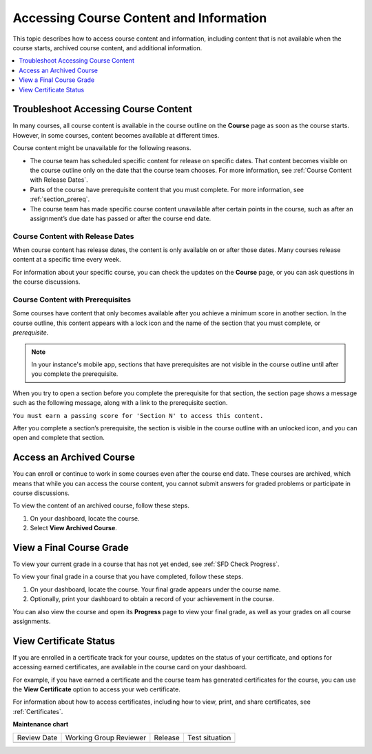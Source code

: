 .. _course_content_availability:

########################################
Accessing Course Content and Information
########################################

This topic describes how to access course content and information, including
content that is not available when the course starts, archived course content,
and additional information.

.. contents::
  :local:
  :depth: 1

*************************************
Troubleshoot Accessing Course Content
*************************************

In many courses, all course content is available in the course outline on the
**Course** page as soon as the course starts. However, in some courses, content
becomes available at different times.

Course content might be unavailable for the following reasons.

* The course team has scheduled specific content for release on specific dates.
  That content becomes visible on the course outline only on the date that the
  course team chooses. For more information, see :ref:`Course Content with
  Release Dates`.
* Parts of the course have prerequisite content that you must complete. For
  more information, see :ref:`section_prereq`.
* The course team has made specific course content unavailable after certain
  points in the course, such as after an assignment’s due date has passed or
  after the course end date.

.. _Course Content with Release Dates:

=================================
Course Content with Release Dates
=================================

When course content has release dates, the content is only available on or
after those dates. Many courses release content at a specific time every week.

For information about your specific course, you can check the updates on the
**Course** page, or you can ask questions in the course discussions.

.. _section_prereq:

=================================
Course Content with Prerequisites
=================================

Some courses have content that only becomes available after you achieve a
minimum score in another section. In the course outline, this content appears
with a lock icon and the name of the section that you must complete, or
*prerequisite*.

.. image:: /_images/learners/SFD_Prereq_Locked.png
 :alt: The course outline showing a lock icon next to the name of a section.

.. note::
  In your instance's mobile app, sections that have prerequisites are not visible in
  the course outline until after you complete the prerequisite.

When you try to open a section before you complete the prerequisite for that
section, the section page shows a message such as the following message, along
with a link to the prerequisite section.

``You must earn a passing score for 'Section N' to access this
content.``

After you complete a section’s prerequisite, the section is visible in the
course outline with an unlocked icon, and you can open and complete that
section.

.. image:: /_images/learners/SFD_Prereq_Unlocked.png
 :alt: The course outline showing an unlocked icon next to the name of a
     section.

*************************
Access an Archived Course
*************************

You can enroll or continue to work in some courses even after the course end
date. These courses are archived, which means that while you can access the
course content, you cannot submit answers for graded problems or participate in
course discussions.

To view the content of an archived course, follow these steps.

#. On your dashboard, locate the course.

#. Select **View Archived Course**.

*************************
View a Final Course Grade
*************************

To view your current grade in a course that has not yet ended, see :ref:`SFD
Check Progress`.

To view your final grade in a course that you have completed, follow these
steps.

#. On your dashboard, locate the course. Your final grade appears under the
   course name.

#. Optionally, print your dashboard to obtain a record of your achievement in
   the course.

You can also view the course and open its **Progress** page to view your final
grade, as well as your grades on all course assignments.

***********************
View Certificate Status
***********************

If you are enrolled in a certificate track for your course, updates on the
status of your certificate, and options for accessing earned certificates, are
available in the course card on your dashboard.

For example, if you have earned a certificate and the course team has
generated certificates for the course, you can use the **View Certificate**
option to access your web certificate.

.. image:: /_images/learners/SFD_Cert_web.png
   :width: 600
   :alt: Dashboard with course name, grade, and link to the certificate.

For information about how to access certificates, including how to view,
print, and share certificates, see :ref:`Certificates`.




**Maintenance chart**

+--------------+-------------------------------+----------------+--------------------------------+
| Review Date  | Working Group Reviewer        |   Release      |Test situation                  |
+--------------+-------------------------------+----------------+--------------------------------+
|              |                               |                |                                |
+--------------+-------------------------------+----------------+--------------------------------+
